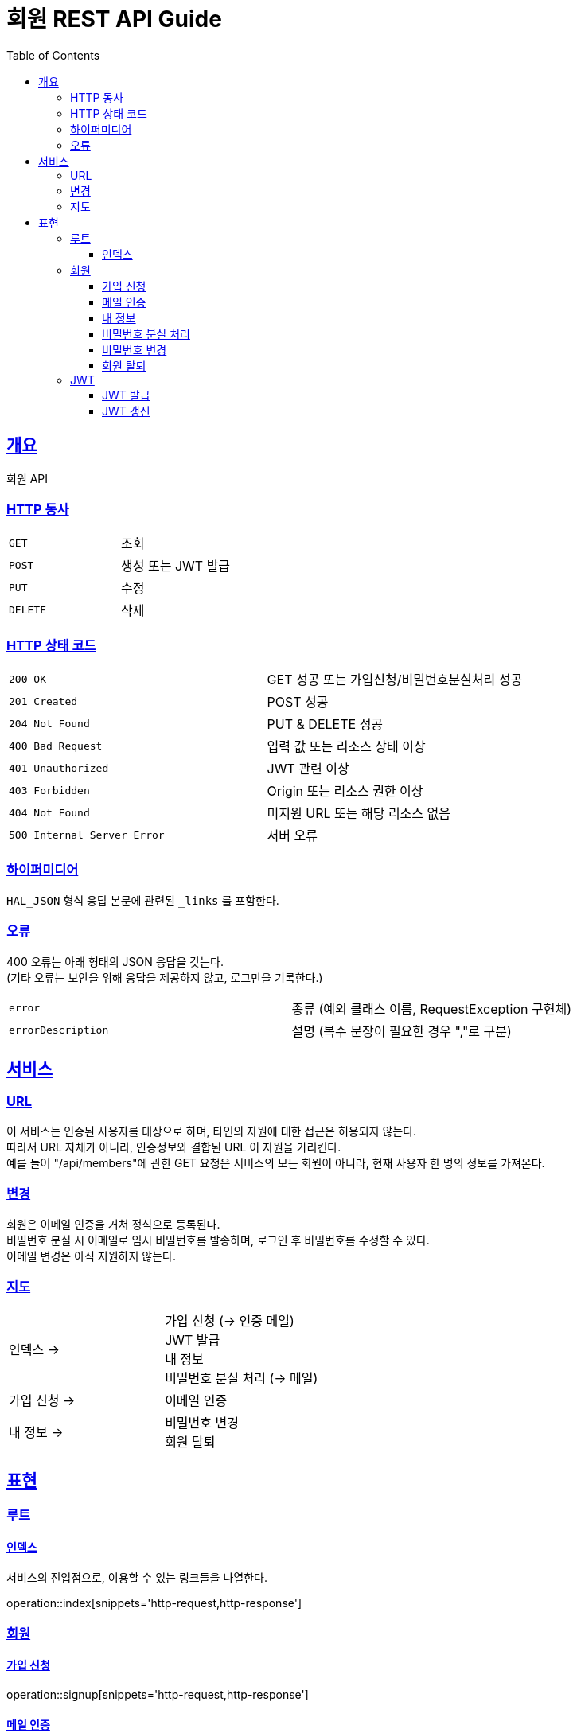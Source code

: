 = 회원 REST API Guide
:doctype: book
:icons: font
:source-highlighter: highlightjs
:toc: left
:toclevels: 3
:sectlinks:

[[overview]]
== 개요

회원 API

[[overview-http-verbs]]
=== HTTP 동사

|===
| `GET` | 조회
| `POST` | 생성 또는 JWT 발급
| `PUT` | 수정
| `DELETE` | 삭제
|===

[[overview-http-status-codes]]
=== HTTP 상태 코드

|===
| `200 OK` | GET 성공 또는 가입신청/비밀번호분실처리 성공
| `201 Created` | POST 성공
| `204 Not Found` | PUT & DELETE 성공
| `400 Bad Request` | 입력 값 또는 리소스 상태 이상
| `401 Unauthorized` | JWT 관련 이상
| `403 Forbidden` | Origin 또는 리소스 권한 이상
| `404 Not Found` | 미지원 URL 또는 해당 리소스 없음
| `500 Internal Server Error` | 서버 오류
|===

[[overview-hypermedia]]
=== 하이퍼미디어

`HAL_JSON` 형식 응답 본문에 관련된 `_links` 를 포함한다.

[[overview-errors]]
=== 오류

400 오류는 아래 형태의 JSON 응답을 갖는다. +
(기타 오류는 보안을 위해 응답을 제공하지 않고, 로그만을 기록한다.)

|===
| `error` | 종류 (예외 클래스 이름, RequestException 구현체)
| `errorDescription` | 설명 (복수 문장이 필요한 경우 ","로 구분)
|===

[[service]]
== 서비스

[[service-url]]
=== URL

이 서비스는 인증된 사용자를 대상으로 하며, 타인의 자원에 대한 접근은 허용되지 않는다. +
따라서 URL 자체가 아니라, 인증정보와 결합된 URL 이 자원을 가리킨다. +
예를 들어 "/api/members"에 관한 GET 요청은 서비스의 모든 회원이 아니라, 현재 사용자 한 명의 정보를 가져온다.

[[service-modification]]
=== 변경

회원은 이메일 인증을 거쳐 정식으로 등록된다. +
비밀번호 분실 시 이메일로 임시 비밀번호를 발송하며, 로그인 후 비밀번호를 수정할 수 있다. +
이메일 변경은 아직 지원하지 않는다.

[[service-map]]
=== 지도

|===
| 인덱스 -> | 가입 신청 (-> 인증 메일) +
JWT 발급 +
내 정보 +
비밀번호 분실 처리 (-> 메일)
| 가입 신청 -> | 이메일 인증
| 내 정보 -> | 비밀번호 변경 +
회원 탈퇴
|===

[[representation]]
== 표현

[[representation-root]]
=== 루트

[[representation-root-index]]
==== 인덱스

서비스의 진입점으로, 이용할 수 있는 링크들을 나열한다.

operation::index[snippets='http-request,http-response']

[[representation-member]]
=== 회원

[[representation-member-signup]]
==== 가입 신청

operation::signup[snippets='http-request,http-response']

[[representation-member-verify]]
==== 메일 인증

operation::verify[snippets='http-request,http-response']

[[representation-member-my-info]]
==== 내 정보

operation::my-info[snippets='http-request,http-response']

[[representation-member-on-forget-password]]
==== 비밀번호 분실 처리

operation::on-forget-password[snippets='http-request,http-response']

[[representation-member-change-password]]
==== 비밀번호 변경

operation::change-password[snippets='http-request,http-response']

[[representation-member-withdraw]]
==== 회원 탈퇴

operation::withdraw[snippets='http-request,http-response']

[[representation-jwt]]
=== JWT

[[representation-jwt-issue]]
==== JWT 발급

operation::issue-jwt[snippets='http-request,http-response']

[[representation-jwt-renew]]
==== JWT 갱신

operation::renew-jwt[snippets='http-request,http-response']
